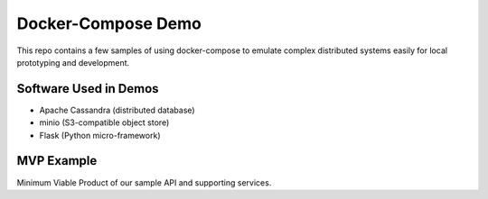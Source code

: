 
Docker-Compose Demo
===================

This repo contains a few samples of using docker-compose to emulate complex
distributed systems easily for local prototyping and development.

Software Used in Demos
----------------------

* Apache Cassandra (distributed database)
* minio (S3-compatible object store)
* Flask (Python micro-framework)

MVP Example
-----------

Minimum Viable Product of our sample API and supporting services.
